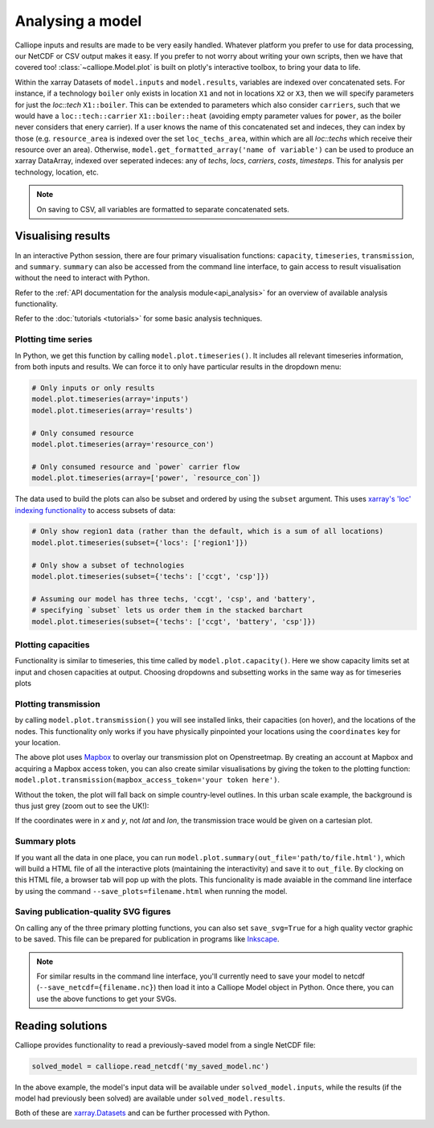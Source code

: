 =================
Analysing a model
=================

Calliope inputs and results are made to be very easily handled. Whatever platform you prefer to use for data processing, our NetCDF or CSV output makes it easy. If you prefer to not worry about writing your own scripts, then we have that covered too! :class:`~calliope.Model.plot` is built on plotly's interactive toolbox, to bring your data to life.

Within the xarray Datasets of ``model.inputs`` and ``model.results``, variables are indexed over concatenated sets. For instance, if a technology ``boiler`` only exists in location ``X1`` and not in locations ``X2`` or ``X3``, then we will specify parameters for just the `loc::tech` ``X1::boiler``. This can be extended to parameters which also consider ``carriers``, such that we would have a ``loc::tech::carrier`` ``X1::boiler::heat`` (avoiding empty parameter values for ``power``, as the boiler never considers that enery carrier). If a user knows the name of this concatenated set and indeces, they can index by those (e.g. ``resource_area`` is indexed over the set ``loc_techs_area``, within which are all `loc::techs` which receive their resource over an area). Otherwise, ``model.get_formatted_array('name of variable')`` can be used to produce an xarray DataArray, indexed over seperated indeces: any of `techs`, `locs`, `carriers`, `costs`, `timesteps`. This for analysis per technology, location, etc.

.. note:: On saving to CSV, all variables are formatted to separate concatenated sets.

-------------------
Visualising results
-------------------

In an interactive Python session, there are four primary visualisation functions: ``capacity``, ``timeseries``, ``transmission``, and ``summary``. ``summary`` can also be accessed from the command line interface, to gain access to result visualisation without the need to interact with Python.

Refer to the :ref:`API documentation for the analysis module<api_analysis>` for an overview of available analysis functionality.

Refer to the :doc:`tutorials <tutorials>` for some basic analysis techniques.

Plotting time series
--------------------

.. raw:: html
   :file: images/plot_timeseries.html

In Python, we get this function by calling ``model.plot.timeseries()``. It includes all relevant timeseries information, from both inputs and results. We can force it to only have particular results in the dropdown menu:

.. code-block:: python

    # Only inputs or only results
    model.plot.timeseries(array='inputs')
    model.plot.timeseries(array='results')

    # Only consumed resource
    model.plot.timeseries(array='resource_con')

    # Only consumed resource and `power` carrier flow
    model.plot.timeseries(array=['power', `resource_con`])

The data used to build the plots can also be subset and ordered by using the ``subset`` argument. This uses `xarray's 'loc' indexing functionality <http://xarray.pydata.org/en/stable/indexing.html>`_ to access subsets of data:

.. code-block:: python

    # Only show region1 data (rather than the default, which is a sum of all locations)
    model.plot.timeseries(subset={'locs': ['region1']})

    # Only show a subset of technologies
    model.plot.timeseries(subset={'techs': ['ccgt', 'csp']})

    # Assuming our model has three techs, 'ccgt', 'csp', and 'battery',
    # specifying `subset` lets us order them in the stacked barchart
    model.plot.timeseries(subset={'techs': ['ccgt', 'battery', 'csp']})

.. seealso:: :ref:`API documentation for the analysis module<api_analysis>`

Plotting capacities
-------------------

.. raw:: html
   :file: images/plot_capacity.html

Functionality is similar to timeseries, this time called by ``model.plot.capacity()``. Here we show capacity limits set at input and chosen capacities at output. Choosing dropdowns and subsetting works in the same way as for timeseries plots

Plotting transmission
---------------------

.. raw:: html
   :file: images/plot_transmission_token.html

by calling ``model.plot.transmission()`` you will see installed links, their capacities (on hover), and the locations of the nodes. This functionality only works if you have physically pinpointed your locations using the ``coordinates`` key for your location.

The above plot uses `Mapbox <https://www.mapbox.com/>`_ to overlay our transmission plot on Openstreetmap. By creating an account at Mapbox and acquiring a Mapbox access token, you can also create similar visualisations by giving the token to the plotting function: ``model.plot.transmission(mapbox_access_token='your token here')``.

Without the token, the plot will fall back on simple country-level outlines. In this urban scale example, the background is thus just grey (zoom out to see the UK!):

.. raw:: html
   :file: images/plot_transmission.html

If the coordinates were in `x` and `y`, not `lat` and `lon`, the transmission trace would be given on a cartesian plot.

Summary plots
-------------
If you want all the data in one place, you can run ``model.plot.summary(out_file='path/to/file.html')``, which will build a HTML file of all the interactive plots (maintaining the interactivity) and save it to ``out_file``. By clocking on this HTML file, a browser tab will pop up with the plots. This funcionality is made avaiable in the command line interface by using the command ``--save_plots=filename.html`` when running the model.

.. seealso:: :ref:`running_cli`

Saving publication-quality SVG figures
--------------------------------------

On calling any of the three primary plotting functions, you can also set ``save_svg=True`` for a high quality vector graphic to be saved. This file can be prepared for publication in programs like `Inkscape <https://inkscape.org/en/>`_.

.. note::

    For similar results in the command line interface, you'll currently need to save your model to netcdf (``--save_netcdf={filename.nc}``) then load it into a Calliope Model object in Python. Once there, you can use the above functions to get your SVGs.

-----------------
Reading solutions
-----------------

Calliope provides functionality to read a previously-saved model from a single NetCDF file:

.. code-block:: python

   solved_model = calliope.read_netcdf('my_saved_model.nc')

In the above example, the model's input data will be available under ``solved_model.inputs``, while the results (if the model had previously been solved) are available under ``solved_model.results``.

Both of these are `xarray.Datasets <http://xarray.pydata.org/en/stable/data-structures.html#dataset>`_ and can be further processed with Python.

.. seealso:: The `xarray documentation <http://xarray.pydata.org/en/stable/>`_ should be consulted for further information on dealing with Datasets. Calliope's NetCDF files follow the `CF conventions <http://cfconventions.org/>`_ and can easily be processed with any other tool that can deal with NetCDF.
